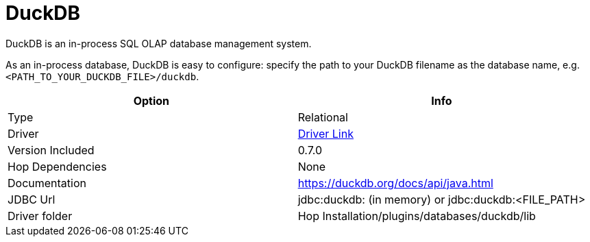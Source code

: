 ////
Licensed to the Apache Software Foundation (ASF) under one
or more contributor license agreements.  See the NOTICE file
distributed with this work for additional information
regarding copyright ownership.  The ASF licenses this file
to you under the Apache License, Version 2.0 (the
"License"); you may not use this file except in compliance
with the License.  You may obtain a copy of the License at
  http://www.apache.org/licenses/LICENSE-2.0
Unless required by applicable law or agreed to in writing,
software distributed under the License is distributed on an
"AS IS" BASIS, WITHOUT WARRANTIES OR CONDITIONS OF ANY
KIND, either express or implied.  See the License for the
specific language governing permissions and limitations
under the License.
////
[[database-plugins-duckdb]]
:documentationPath: /database/databases/
:language: en_US

= DuckDB

DuckDB is an in-process SQL OLAP database management system.

As an in-process database, DuckDB is easy to configure: specify the path to your DuckDB filename as the database name, e.g. `<PATH_TO_YOUR_DUCKDB_FILE>/duckdb`.

[cols="2*",options="header"]
|===
| Option | Info
|Type | Relational
|Driver | https://search.maven.org/artifact/org.duckdb/duckdb_jdbc/0.7.0/jar[Driver Link]
|Version Included | 0.7.0
|Hop Dependencies | None
|Documentation | https://duckdb.org/docs/api/java.html
|JDBC Url | jdbc:duckdb: (in memory) or jdbc:duckdb:<FILE_PATH>
|Driver folder | Hop Installation/plugins/databases/duckdb/lib
|===


